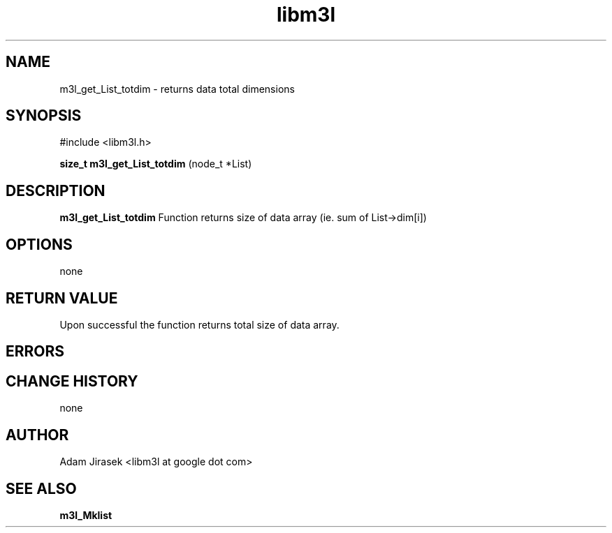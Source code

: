 .\" 
.\" groff -man -Tascii name_of_file
.\"
.TH libm3l 1 "June 2012" libm3l "User Manuals"
.SH NAME
m3l_get_List_totdim \- returns data total dimensions
.SH SYNOPSIS

#include <libm3l.h>

.B size_t m3l_get_List_totdim
(node_t *List)



.SH DESCRIPTION
.B m3l_get_List_totdim
Function returns size of data array (ie. sum of List->dim[i])
.

.SH OPTIONS
none


.SH RETURN VALUE
Upon successful the function returns total size of data array.

.SH ERRORS


.SH CHANGE HISTORY
none

.SH AUTHOR
Adam Jirasek <libm3l at google dot com>
.SH "SEE ALSO"
.BR m3l_Mklist

